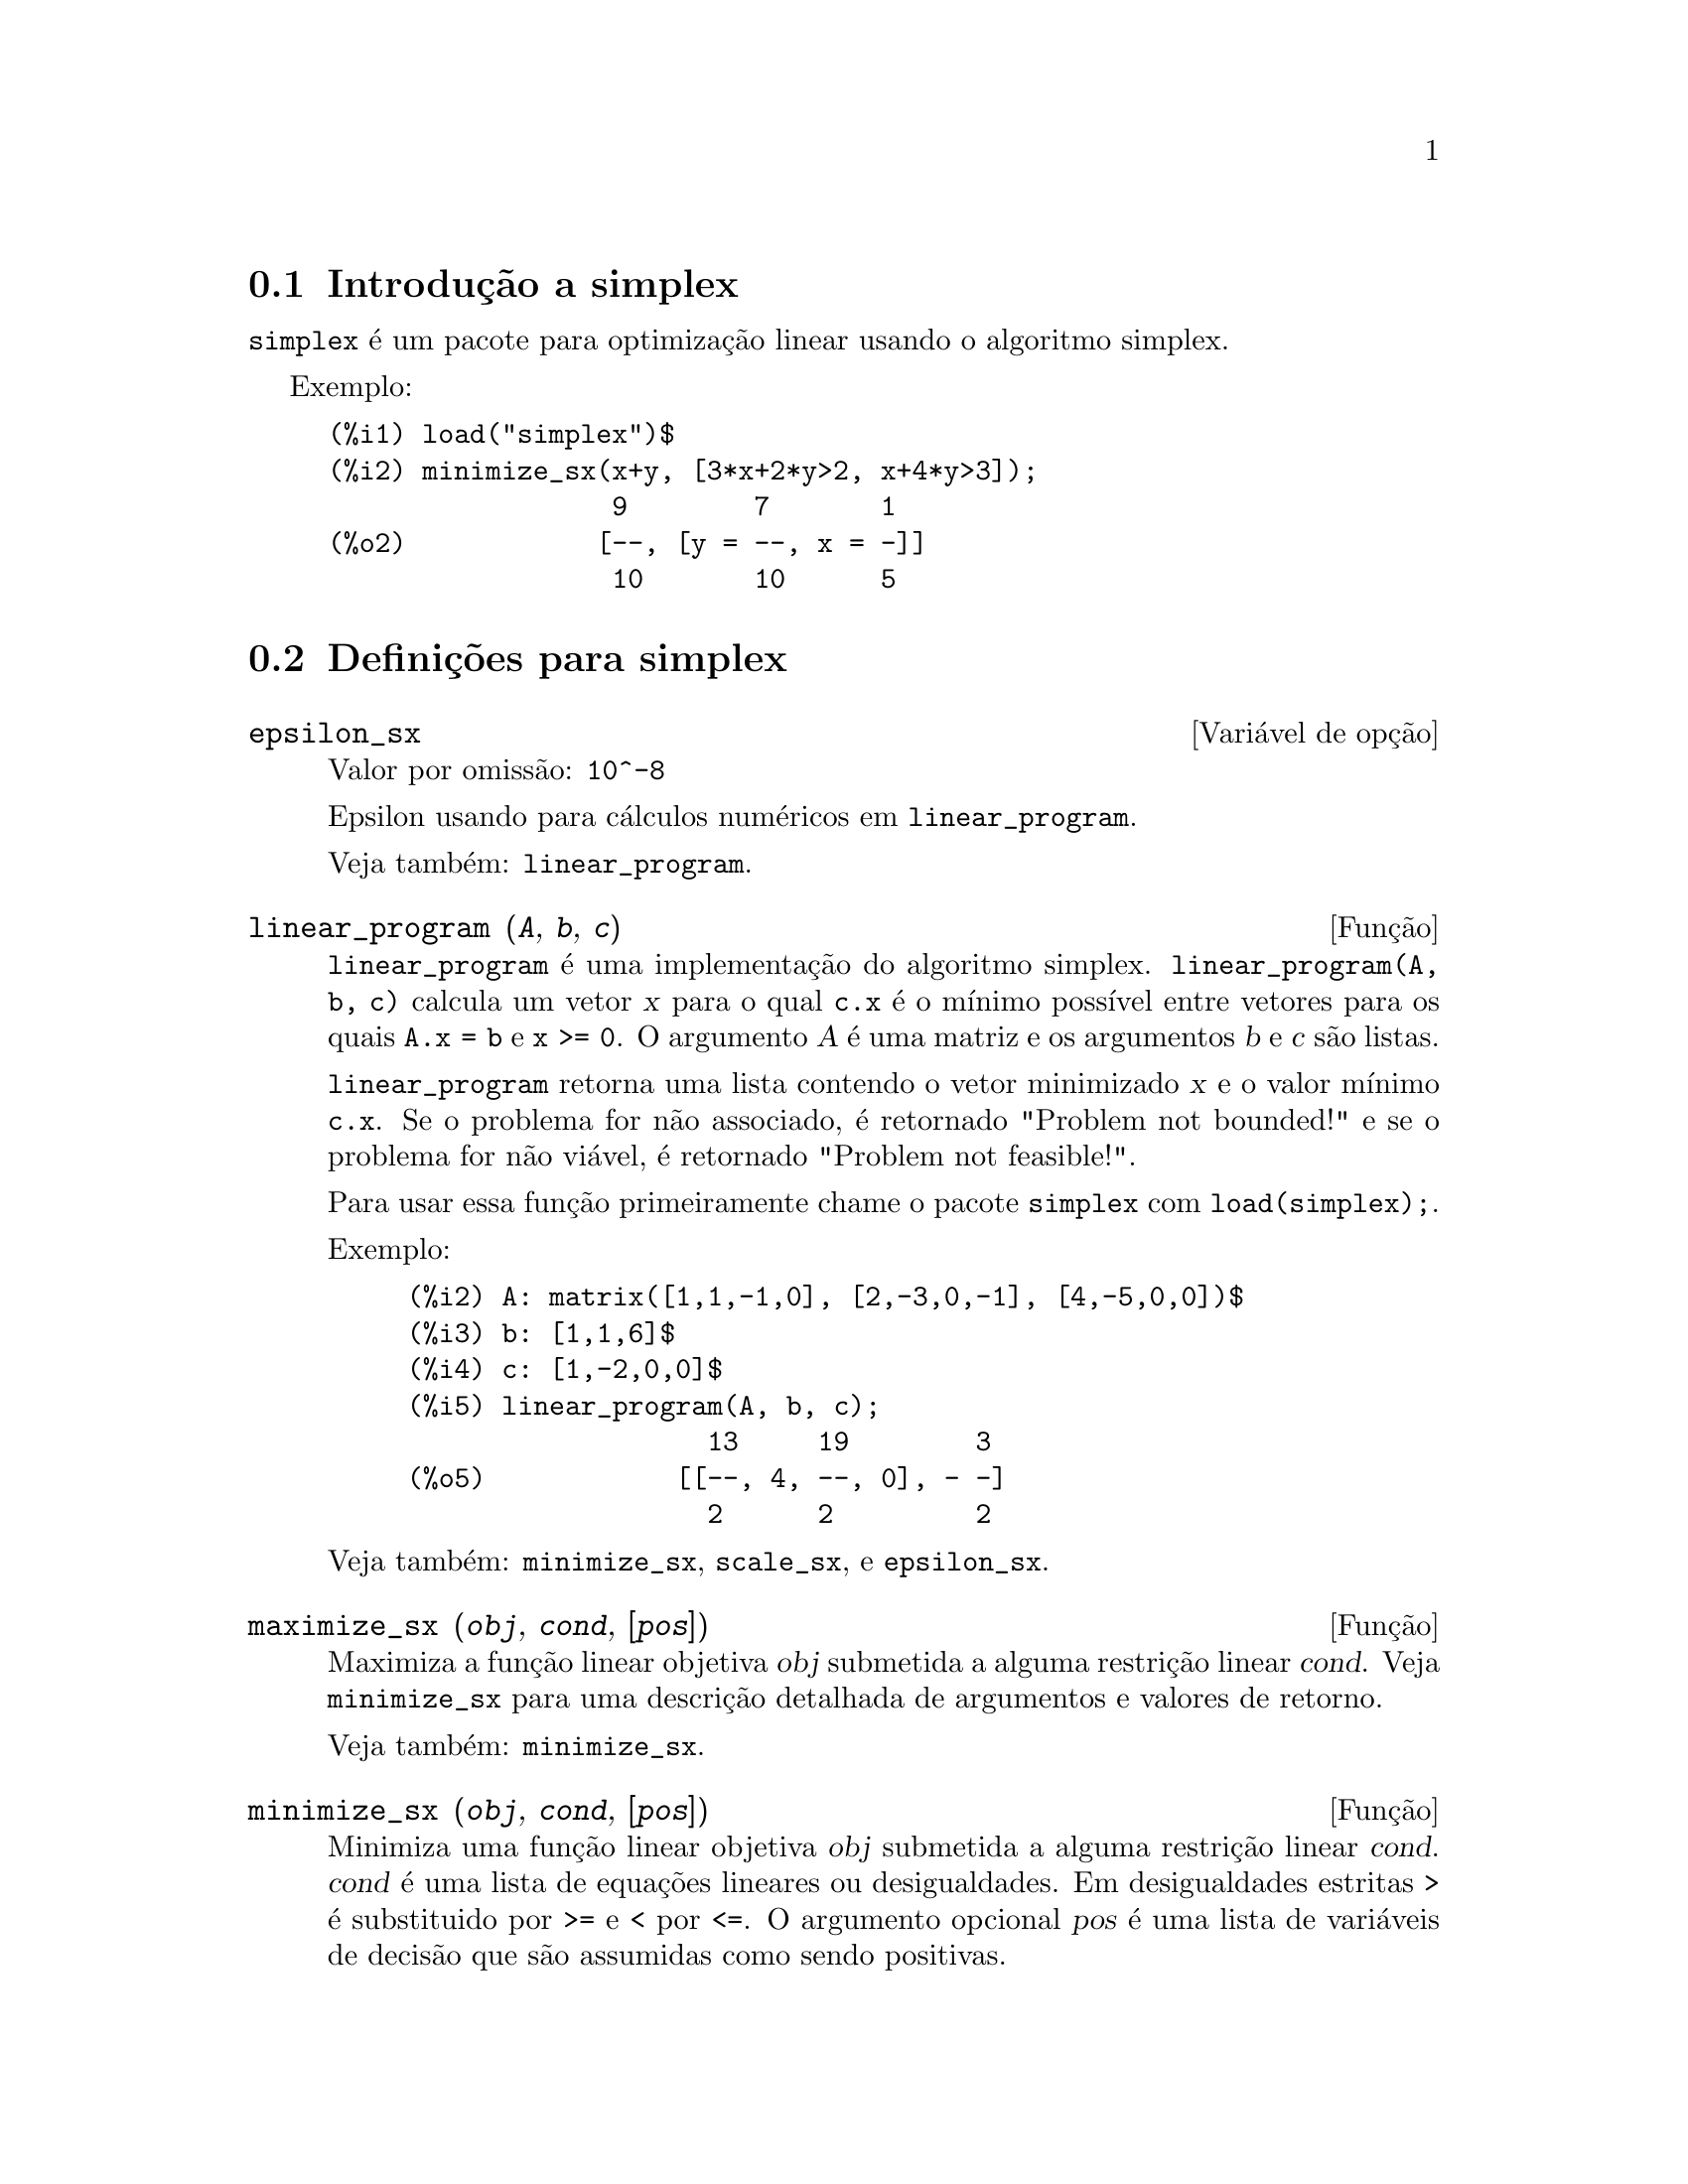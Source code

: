 @c /simplex.texi/1.2/Mon May 15 07:55:16 2006//
@menu
* Introdução a simplex::
* Definições para simplex::
@end menu

@node Introdução a simplex, Definições para simplex, simplex, simplex
@section Introdução a simplex

@code{simplex} é um pacote para optimização linear usando o algoritmo simplex.

Exemplo:

@c ===beg===
@c load("simplex")$
@c minimize_sx(x+y, [3*x+2*y>2, x+4*y>3]);
@c ===end===
@example
(%i1) load("simplex")$
(%i2) minimize_sx(x+y, [3*x+2*y>2, x+4*y>3]);
                  9        7       1
(%o2)            [--, [y = --, x = -]]
                  10       10      5
@end example

@node Definições para simplex,  , Introdução a simplex, simplex
@section Definições para simplex

@defvr {Variável de opção} epsilon_sx
Valor por omissão: @code{10^-8}

Epsilon usando para cálculos numéricos em @code{linear_program}.

Veja também: @code{linear_program}.

@end defvr

@deffn {Função} linear_program (@var{A}, @var{b}, @var{c})

@code{linear_program} é uma implementação do algoritmo simplex.
@code{linear_program(A, b, c)} calcula um vetor @var{x} para o qual @code{c.x} é o mínimo
possível entre vetores para os quais @code{A.x = b} e @code{x >= 0}. O argumento
@var{A} é uma matriz e os argumentos @var{b} e @var{c} são listas.

@code{linear_program} retorna uma lista contendo o vetor minimizado @var{x} e o
valor mínimo @code{c.x}. Se o problema for não associado, é retornado "Problem not bounded!" e
se o problema for não viável, é retornado "Problem not feasible!".

Para usar essa função primeiramente chame o pacote @code{simplex} com @code{load(simplex);}.

Exemplo:

@c ===beg===
@c A: matrix([1,1,-1,0], [2,-3,0,-1], [4,-5,0,0])$
@c b: [1,1,6]$
@c c: [1,-2,0,0]$
@c linear_program(A, b, c);
@c ===end===
@example
(%i2) A: matrix([1,1,-1,0], [2,-3,0,-1], [4,-5,0,0])$
(%i3) b: [1,1,6]$
(%i4) c: [1,-2,0,0]$
(%i5) linear_program(A, b, c);
                   13     19        3
(%o5)            [[--, 4, --, 0], - -]
                   2      2         2
@end example

Veja também: @code{minimize_sx}, @code{scale_sx}, e @code{epsilon_sx}.

@end deffn

@deffn {Função} maximize_sx (@var{obj}, @var{cond}, [@var{pos}])

Maximiza a função linear objetiva @var{obj} submetida a alguma restrição linear
@var{cond}. Veja @code{minimize_sx} para uma descrição detalhada de argumentos e valores de
retorno.


Veja também: @code{minimize_sx}.

@end deffn

@deffn {Função} minimize_sx (@var{obj}, @var{cond}, [@var{pos}])

Minimiza uma função linear objetiva @var{obj} submetida a alguma restrição
linear @var{cond}. @var{cond} é uma lista de equações lineares ou
desigualdades. Em desigualdades estritas @code{>} é  substituido por @code{>=}
e @code{<} por @code{<=}. O argumento opcional @var{pos} é uma lista de
variáveis de decisão que são assumidas como sendo positivas.

Se o mínimo existir, @code{minimize_sx} retorna uma lista que contém
o menor valor da função objetiva e uma lista de valores de variáveis de
decisão para os quais o mínimo é alcançado. Se o problema for não associado,
@code{minimize_sx} retorna "Problem not bounded!" e se o problema for
não viável, é retornado "Ploblem not feasible!".

As variáveis de decisão não são assumidas para serem não negativas por padrão. Se todas
as variáveis de dicisão forem não negativas, escolha @code{nonegative_sx} para @code{true}.
Se somente algumas das variáveis de decisão forem positivas, coloque-as então no argumento
opcional @var{pos} (note que isso é mais eficiente que adicionar
restrições).

@code{minimize_sx} utiliza o algoritmo simplex que é implementado na função
@code{linear_program} do Maxima.

Para usar essa função primeiramente chame o pacote @code{simplex} com @code{load(simplex);}.

Exemplos:

@c ===beg===
@c minimize_sx(x+y, [3*x+y=0, x+2*y>2]);
@c minimize_sx(x+y, [3*x+y>0, x+2*y>2]), nonegative_sx=true;
@c minimize_sx(x+y, [3*x+y=0, x+2*y>2]), nonegative_sx=true;
@c minimize_sx(x+y, [3*x+y>0]);
@c ===end===
@example
(%i1) minimize_sx(x+y, [3*x+y=0, x+2*y>2]);
                      4       6        2
(%o1)                [-, [y = -, x = - -]]
                      5       5        5
(%i2) minimize_sx(x+y, [3*x+y>0, x+2*y>2]), nonegative_sx=true;
(%o2)                [1, [y = 1, x = 0]]
(%i3) minimize_sx(x+y, [3*x+y=0, x+2*y>2]), nonegative_sx=true;
(%o3)                Problem not feasible!
(%i4) minimize_sx(x+y, [3*x+y>0]);
(%o4)                Problem not bounded!
@end example


Veja também: @code{maximize_sx}, @code{nonegative_sx}, @code{epsilon_sx}.

@end deffn

@defvr {Variável de opção} nonegative_sx
Valor por omissão: @code{false}

Se @code{nonegative_sx} for verdadeiro (true) todas as variáveis de decisão para @code{minimize_sx}
e @code{maximize_sx} são assumidas para serem positivas.

Veja também: @code{minimize_sx}.

@end defvr


